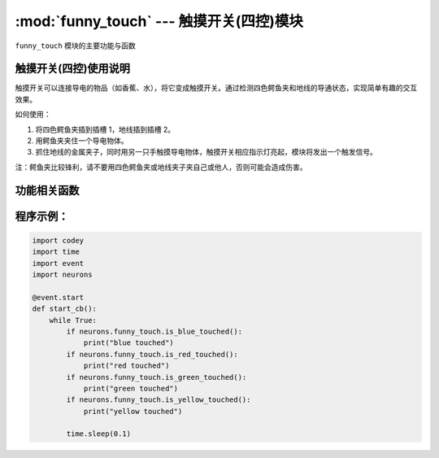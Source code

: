 :mod:`funny_touch` --- 触摸开关(四控)模块
=============================================

.. module:: funny_touch
   :synopsis: 触摸开关(四控)模块

``funny_touch`` 模块的主要功能与函数

触摸开关(四控)使用说明
----------------------

.. image:: img/1.png

触摸开关可以连接导电的物品（如香蕉、水），将它变成触摸开关。通过检测四色鳄鱼夹和地线的导通状态，实现简单有趣的交互效果。

如何使用：

1. 将四色鳄鱼夹插到插槽 1，地线插到插槽 2。

2. 用鳄鱼夹夹住一个导电物体。

3. 抓住地线的金属夹子，同时用另一只手触摸导电物体，触摸开关相应指示灯亮起，模块将发出一个触发信号。

注：鳄鱼夹比较锋利，请不要用四色鳄鱼夹或地线夹子夹自己或他人，否则可能会造成伤害。


功能相关函数
----------------------

.. function:: is_red_touched()

   四色鳄鱼夹的红色鳄鱼夹是否有被触摸（或者间接触摸），返回的结果是 ``True``：被触摸了， 或者 ``False``: 未被触摸。

.. function:: is_green_touched()

   四色鳄鱼夹的绿色鳄鱼夹是否有被触摸（或者间接触摸），返回的结果是 ``True``：被触摸了， 或者 ``False``: 未被触摸。

.. function:: is_yellow_touched()

   四色鳄鱼夹的黄色鳄鱼夹是否有被触摸（或者间接触摸），返回的结果是 ``True``：被触摸了， 或者 ``False``: 未被触摸。

.. function:: is_blue_touched()

   四色鳄鱼夹的蓝色鳄鱼夹是否有被触摸（或者间接触摸），返回的结果是 ``True``：被触摸了， 或者 ``False``: 未被触摸。

程序示例：
------------

.. code-block:: python

  import codey
  import time
  import event
  import neurons
  
  @event.start
  def start_cb():
      while True:
          if neurons.funny_touch.is_blue_touched():
              print("blue touched")
          if neurons.funny_touch.is_red_touched():
              print("red touched")
          if neurons.funny_touch.is_green_touched():
              print("green touched")
          if neurons.funny_touch.is_yellow_touched():
              print("yellow touched")
          
          time.sleep(0.1)
